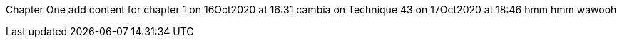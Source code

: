 Chapter One
add content for chapter 1 on 16Oct2020 at 16:31
cambia on Technique 43 on 17Oct2020 at 18:46
hmm hmm wawooh
